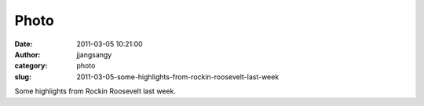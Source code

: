 Photo
#####
:date: 2011-03-05 10:21:00
:author: jjangsangy
:category: photo
:slug: 2011-03-05-some-highlights-from-rockin-roosevelt-last-week

|image0|

|image1|

|image2|

|image3|

|image4|

|image5|

Some highlights from Rockin Roosevelt last week.

.. |image0| image:: http://37.media.tumblr.com/tumblr_lhlkb2BljA1qbyrnao1_1280.jpg
.. |image1| image:: http://31.media.tumblr.com/tumblr_lhlkb2BljA1qbyrnao2_1280.jpg
.. |image2| image:: http://31.media.tumblr.com/tumblr_lhlkb2BljA1qbyrnao3_1280.jpg
.. |image3| image:: http://24.media.tumblr.com/tumblr_lhlkb2BljA1qbyrnao4_1280.jpg
.. |image4| image:: http://24.media.tumblr.com/tumblr_lhlkb2BljA1qbyrnao5_1280.jpg
.. |image5| image:: http://24.media.tumblr.com/tumblr_lhlkb2BljA1qbyrnao6_1280.jpg
